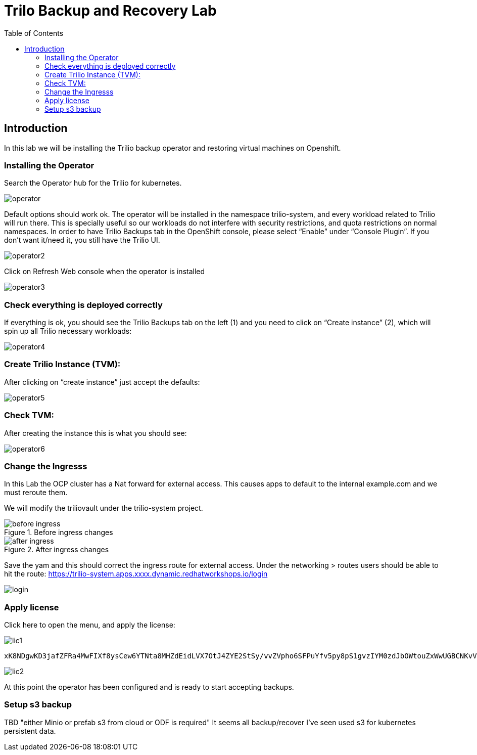 :scrollbar:
:toc2:

=  Trilo Backup and Recovery Lab

== Introduction

In this lab we will be installing the Trilio backup operator and restoring virtual machines on Openshift. 

=== Installing the Operator
Search the Operator hub for the Trilio for kubernetes. 

image::images/Trilio/operator.PNG[]

Default options should work ok. The operator will be installed in the namespace trilio-system, and every workload related to Trilio will run there. This is specially useful so our workloads do not interfere with security restrictions, and quota restrictions on normal namespaces. In order to have Trilio Backups tab in the OpenShift console, please select “Enable” under “Console Plugin”. If you don’t want it/need it, you still have the Trilio UI.

image::images/Trilio/operator2.PNG[]

Click on Refresh Web console when the operator is installed

image::images/Trilio/operator3.PNG[]

=== Check everything is deployed correctly

If everything is ok, you should see the Trilio Backups tab on the left (1) and you need to click on “Create instance” (2), which will spin up all Trilio necessary workloads:

image::images/Trilio/operator4.PNG[]

=== Create Trilio Instance (TVM):

After clicking on “create instance” just accept the defaults:

image::images/Trilio/operator5.PNG[]

=== Check TVM:

After creating the instance this is what you should see:

image::images/Trilio/operator6.PNG[]

=== Change the Ingresss
In this Lab the OCP cluster has a Nat forward for external access. This causes apps to default to the internal example.com and we must reroute them. 

We will modify the triliovault under the trilio-system project. 

.Before ingress changes
image::images/Trilio/before-ingress.PNG[]

.After ingress changes
image::images/Trilio/after-ingress.PNG[]

Save the yam and this should correct the ingress route for external access. Under the networking > routes users should be able to hit the route: https://trilio-system.apps.xxxx.dynamic.redhatworkshops.io/login

image::images/Trilio/login.PNG[]

=== Apply license

Click here to open the menu, and apply the license:

image::images/Trilio/lic1.PNG[]

```
xK8NDgwKD3jafZFRa4MwFIXf8ysCew6YTNta8MHZdEidLVX7OtJ4ZYE2StSy/vvZVpho6SFPuYfv5py8pS1gvzIYM0zdJbOWtouZxWwUGBCNKvVKNID/5d2GxOoOQzxXNwceyVsbgNQocUJCNuoCeOJoTAvopCToGg5g6iHFY+hLKN2AFloC/62UuT4e0e92iPWOgvJcCX2dkNN9GIVbssk++D7mKU9IFAY8Tjj55DFZ7zn/7ix+hOL2fASzLbK62z8AEIoSMBcw4WrMjksNKOExfiKvuyc0d8DNLUkKymaEUgDiLhYFKZy5nFFgzJ4Dih6xx3gvPfhZlPYMwV4y7q2ISfnDgnatkT+ihhf/l8iygidR7jk37RGySQf9MBCVkKoZ1+9RqxMOdln9B2irkSQwLAIUKBvlRWZpkEg+yJi46EpfiNjvh4ACFCmtqyXRHoKEmZJcv1PslAKifPIAX02f3
```
image::images/Trilio/lic2.PNG[]

At this point the operator has been configured and is ready to start accepting backups. 

=== Setup s3 backup 

TBD "either Minio or prefab s3 from cloud or ODF is required" It seems all backup/recover I've seen used s3 for kubernetes persistent data. 